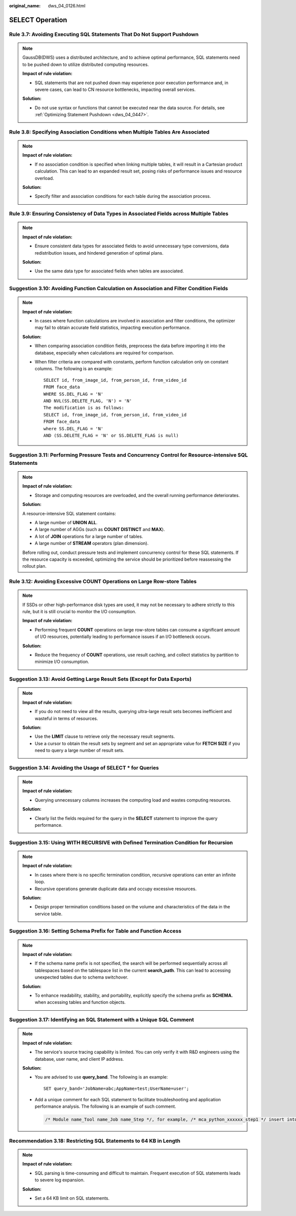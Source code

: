 :original_name: dws_04_0126.html

.. _dws_04_0126:

SELECT Operation
================

.. _en-us_topic_0000002136185113__en-us_topic_0000002135806941_section1749794416463:

Rule 3.7: Avoiding Executing SQL Statements That Do Not Support Pushdown
------------------------------------------------------------------------

.. note::

   GaussDB(DWS) uses a distributed architecture, and to achieve optimal performance, SQL statements need to be pushed down to utilize distributed computing resources.

   **Impact of rule violation:**

   -  SQL statements that are not pushed down may experience poor execution performance and, in severe cases, can lead to CN resource bottlenecks, impacting overall services.

   **Solution:**

   -  Do not use syntax or functions that cannot be executed near the data source. For details, see :ref:`Optimizing Statement Pushdown <dws_04_0447>`.

.. _en-us_topic_0000002136185113__en-us_topic_0000002135806941_section17685947134614:

Rule 3.8: Specifying Association Conditions when Multiple Tables Are Associated
-------------------------------------------------------------------------------

.. note::

   **Impact of rule violation:**

   -  If no association condition is specified when linking multiple tables, it will result in a Cartesian product calculation. This can lead to an expanded result set, posing risks of performance issues and resource overload.

   **Solution:**

   -  Specify filter and association conditions for each table during the association process.

.. _en-us_topic_0000002136185113__en-us_topic_0000002135806941_section1777795264615:

Rule 3.9: Ensuring Consistency of Data Types in Associated Fields across Multiple Tables
----------------------------------------------------------------------------------------

.. note::

   **Impact of rule violation:**

   -  Ensure consistent data types for associated fields to avoid unnecessary type conversions, data redistribution issues, and hindered generation of optimal plans.

   **Solution:**

   -  Use the same data type for associated fields when tables are associated.

.. _en-us_topic_0000002136185113__en-us_topic_0000002135806941_section18864134354719:

Suggestion 3.10: Avoiding Function Calculation on Association and Filter Condition Fields
-----------------------------------------------------------------------------------------

.. note::

   **Impact of rule violation:**

   -  In cases where function calculations are involved in association and filter conditions, the optimizer may fail to obtain accurate field statistics, impacting execution performance.

   **Solution:**

   -  When comparing association condition fields, preprocess the data before importing it into the database, especially when calculations are required for comparison.

   -  When filter criteria are compared with constants, perform function calculation only on constant columns. The following is an example:

      ::

         SELECT id, from_image_id, from_person_id, from_video_id
         FROM face_data
         WHERE SS.DEL_FLAG = 'N'
         AND NVL(SS.DELETE_FLAG, 'N') = 'N'
         The modification is as follows:
         SELECT id, from_image_id, from_person_id, from_video_id
         FROM face_data
         where SS.DEL_FLAG = 'N'
         AND (SS.DELETE_FLAG = 'N' or SS.DELETE_FLAG is null)

.. _en-us_topic_0000002136185113__en-us_topic_0000002135806941_section152761264813:

Suggestion 3.11: Performing Pressure Tests and Concurrency Control for Resource-intensive SQL Statements
--------------------------------------------------------------------------------------------------------

.. note::

   **Impact of rule violation:**

   -  Storage and computing resources are overloaded, and the overall running performance deteriorates.

   **Solution:**

   A resource-intensive SQL statement contains:

   -  A large number of **UNION ALL**.
   -  A large number of AGGs (such as **COUNT DISTINCT** and **MAX**).
   -  A lot of **JOIN** operations for a large number of tables.
   -  A large number of **STREAM** operators (plan dimension).

   Before rolling out, conduct pressure tests and implement concurrency control for these SQL statements. If the resource capacity is exceeded, optimizing the service should be prioritized before reassessing the rollout plan.

.. _en-us_topic_0000002136185113__en-us_topic_0000002135806941_section113151534184817:

Rule 3.12: Avoiding Excessive COUNT Operations on Large Row-store Tables
------------------------------------------------------------------------

.. note::

   If SSDs or other high-performance disk types are used, it may not be necessary to adhere strictly to this rule, but it is still crucial to monitor the I/O consumption.

   **Impact of rule violation:**

   -  Performing frequent **COUNT** operations on large row-store tables can consume a significant amount of I/O resources, potentially leading to performance issues if an I/O bottleneck occurs.

   **Solution:**

   -  Reduce the frequency of **COUNT** operations, use result caching, and collect statistics by partition to minimize I/O consumption.

.. _en-us_topic_0000002136185113__en-us_topic_0000002135806941_section16145155217486:

Suggestion 3.13: Avoid Getting Large Result Sets (Except for Data Exports)
--------------------------------------------------------------------------

.. note::

   **Impact of rule violation:**

   -  If you do not need to view all the results, querying ultra-large result sets becomes inefficient and wasteful in terms of resources.

   **Solution:**

   -  Use the **LIMIT** clause to retrieve only the necessary result segments.
   -  Use a cursor to obtain the result sets by segment and set an appropriate value for **FETCH SIZE** if you need to query a large number of result sets.

.. _en-us_topic_0000002136185113__en-us_topic_0000002135806941_section18347121492:

Suggestion 3.14: Avoiding the Usage of SELECT \* for Queries
------------------------------------------------------------

.. note::

   **Impact of rule violation:**

   -  Querying unnecessary columns increases the computing load and wastes computing resources.

   **Solution:**

   -  Clearly list the fields required for the query in the **SELECT** statement to improve the query performance.

.. _en-us_topic_0000002136185113__en-us_topic_0000002135806941_section186162944912:

Suggestion 3.15: Using WITH RECURSIVE with Defined Termination Condition for Recursion
--------------------------------------------------------------------------------------

.. note::

   **Impact of rule violation:**

   -  In cases where there is no specific termination condition, recursive operations can enter an infinite loop.
   -  Recursive operations generate duplicate data and occupy excessive resources.

   **Solution:**

   -  Design proper termination conditions based on the volume and characteristics of the data in the service table.

.. _en-us_topic_0000002136185113__en-us_topic_0000002135806941_section19367195264917:

Suggestion 3.16: Setting Schema Prefix for Table and Function Access
--------------------------------------------------------------------

.. note::

   **Impact of rule violation:**

   -  If the schema name prefix is not specified, the search will be performed sequentially across all tablespaces based on the tablespace list in the current **search_path**. This can lead to accessing unexpected tables due to schema switchover.

   **Solution:**

   -  To enhance readability, stability, and portability, explicitly specify the schema prefix as **SCHEMA.** when accessing tables and function objects.

.. _en-us_topic_0000002136185113__en-us_topic_0000002135806941_section72646917506:

Suggestion 3.17: Identifying an SQL Statement with a Unique SQL Comment
-----------------------------------------------------------------------

.. note::

   **Impact of rule violation:**

   -  The service's source tracing capability is limited. You can only verify it with R&D engineers using the database, user name, and client IP address.

   **Solution:**

   -  You are advised to use **query_band**. The following is an example:

      ::

         SET query_band='JobName=abc;AppName=test;UserName=user';

   -  Add a unique comment for each SQL statement to facilitate troubleshooting and application performance analysis. The following is an example of such comment.

      .. code-block::

         /* Module name_Tool name_Job name_Step */, for example, /* mca_python_xxxxxx_step1 */ insert into xxx select … from

.. _en-us_topic_0000002136185113__en-us_topic_0000002135806941_section10314162412165:

Recommendation 3.18: Restricting SQL Statements to 64 KB in Length
------------------------------------------------------------------

.. note::

   **Impact of rule violation:**

   -  SQL parsing is time-consuming and difficult to maintain. Frequent execution of SQL statements leads to severe log expansion.

   **Solution:**

   -  Set a 64 KB limit on SQL statements.
